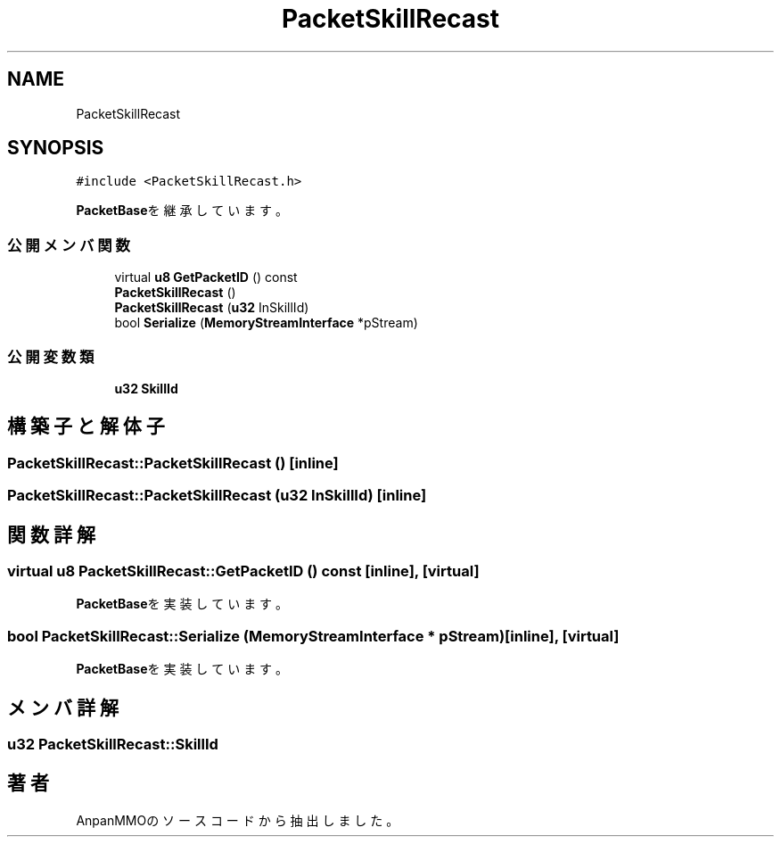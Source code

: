 .TH "PacketSkillRecast" 3 "2018年12月21日(金)" "AnpanMMO" \" -*- nroff -*-
.ad l
.nh
.SH NAME
PacketSkillRecast
.SH SYNOPSIS
.br
.PP
.PP
\fC#include <PacketSkillRecast\&.h>\fP
.PP
\fBPacketBase\fPを継承しています。
.SS "公開メンバ関数"

.in +1c
.ti -1c
.RI "virtual \fBu8\fP \fBGetPacketID\fP () const"
.br
.ti -1c
.RI "\fBPacketSkillRecast\fP ()"
.br
.ti -1c
.RI "\fBPacketSkillRecast\fP (\fBu32\fP InSkillId)"
.br
.ti -1c
.RI "bool \fBSerialize\fP (\fBMemoryStreamInterface\fP *pStream)"
.br
.in -1c
.SS "公開変数類"

.in +1c
.ti -1c
.RI "\fBu32\fP \fBSkillId\fP"
.br
.in -1c
.SH "構築子と解体子"
.PP 
.SS "PacketSkillRecast::PacketSkillRecast ()\fC [inline]\fP"

.SS "PacketSkillRecast::PacketSkillRecast (\fBu32\fP InSkillId)\fC [inline]\fP"

.SH "関数詳解"
.PP 
.SS "virtual \fBu8\fP PacketSkillRecast::GetPacketID () const\fC [inline]\fP, \fC [virtual]\fP"

.PP
\fBPacketBase\fPを実装しています。
.SS "bool PacketSkillRecast::Serialize (\fBMemoryStreamInterface\fP * pStream)\fC [inline]\fP, \fC [virtual]\fP"

.PP
\fBPacketBase\fPを実装しています。
.SH "メンバ詳解"
.PP 
.SS "\fBu32\fP PacketSkillRecast::SkillId"


.SH "著者"
.PP 
 AnpanMMOのソースコードから抽出しました。
